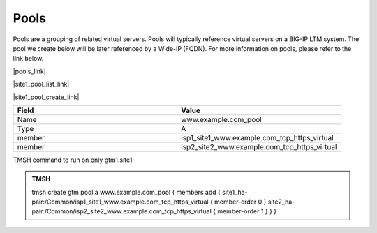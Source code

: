 Pools
===========================

Pools are a grouping of related virtual servers. Pools will typically reference virtual servers on a BIG-IP LTM system. The pool we create below will be later referenced by a Wide-IP (FQDN). For more information on pools, please refer to the link below.

|pools_link|

.. |pools_link| raw:: html

   <a href="https://support.f5.com/kb/en-us/products/big-ip-dns/manuals/product/bigip-dns-concepts-12-0-0/5.html" target="_blank">More information on BIG-IP DNS Pools</a>


|site1_pool_list_link|

.. |site1_pool_list_link| raw:: html

   On gtm1.site<b>1</b> navigate to: <a href="https://gtm1.site1.example.com/tmui/Control/jspmap/tmui/globallb/pool/list.jsp" target="_blank">DNS  ››  GSLB : Pools : Pool List</a>

.. image:: /_static/class1/gtm_pool_list.png
   :align: left

|site1_pool_create_link|

.. |site1_pool_create_link| raw:: html

   On gtm1.site<b>1</b> <a href="https://gtm1.site1.example.com/tmui/Control/jspmap/tmui/globallb/pool/create.jsp" target="_blank">Create a Pool</a> of LTM Virtuals according to the following table:

.. csv-table::
   :header: "Field", "Value"
   :widths: 15, 15

   "Name", "www.example.com_pool"
   "Type", "A"
   "member", "isp1_site1_www.example.com_tcp_https_virtual"
   "member", "isp2_site2_www.example.com_tcp_https_virtual"

.. image:: /_static/class1/create_gtm_pool.png
   :align: left

TMSH command to run on only gtm1.site1:

.. admonition:: TMSH

   tmsh create gtm pool a www.example.com_pool { members add { site1_ha-pair:/Common/isp1_site1_www.example.com_tcp_https_virtual { member-order 0 } site2_ha-pair:/Common/isp2_site2_www.example.com_tcp_https_virtual { member-order 1 } } }

